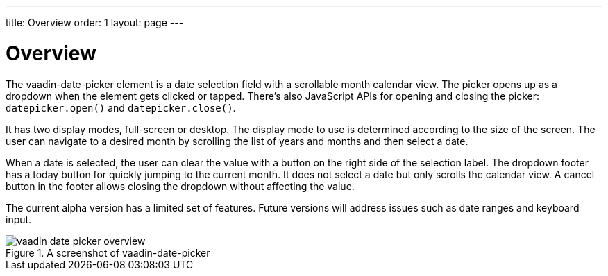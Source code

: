 ---
title: Overview
order: 1
layout: page
---

[[vaadin-date-picker.overview]]
= Overview

The [vaadinelement]#vaadin-date-picker# element is a date selection field with a scrollable month calendar view.
The picker opens up as a dropdown when the element gets clicked or tapped.
There's also JavaScript APIs for opening and closing the picker: `datepicker.open()` and `datepicker.close()`.

It has two display modes, full-screen or desktop.
The display mode to use is determined according to the size of the screen.
The user can navigate to a desired month by scrolling the list of years and months and then select a date.

When a date is selected, the user can clear the value with a button on the right side of the selection label.
The dropdown footer has a today button for quickly jumping to the current month.
It does not select a date but only scrolls the calendar view.
A cancel button in the footer allows closing the dropdown without affecting the value.

The current alpha version has a limited set of features.
Future versions will address issues such as date ranges and keyboard input.

[[figure.vaadin-date-picker.overview]]
.A screenshot of [vaadinelement]#vaadin-date-picker#
image::img/vaadin-date-picker-overview.png[]
